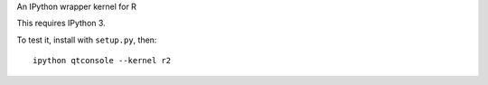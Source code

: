 An IPython wrapper kernel for R

This requires IPython 3.

To test it, install with ``setup.py``, then::

    ipython qtconsole --kernel r2
